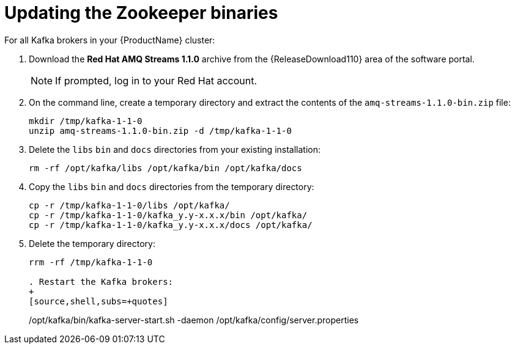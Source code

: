 // Module included in the following assemblies:
//
// assembly-upgrade-1-1-0.adoc

[id='proc-updating-zookeeper-binaries-{context}']

= Updating the Zookeeper binaries

For all Kafka brokers in your {ProductName} cluster:

. Download the *Red Hat AMQ Streams 1.1.0* archive from the {ReleaseDownload110} area of the software portal.
+
NOTE: If prompted, log in to your Red Hat account.

. On the command line, create a temporary directory and extract the contents of the `amq-streams-1.1.0-bin.zip` file:
+
[source,shell,subs=+quotes]
----
mkdir /tmp/kafka-1-1-0
unzip amq-streams-1.1.0-bin.zip -d /tmp/kafka-1-1-0
----

. Delete the `libs` `bin` and `docs` directories from your existing installation:
+
[source,shell,subs=+quotes]
----
rm -rf /opt/kafka/libs /opt/kafka/bin /opt/kafka/docs
----

. Copy the `libs` `bin` and `docs` directories from the temporary directory:
+
[source,shell,subs=+quotes]
----
cp -r /tmp/kafka-1-1-0/libs /opt/kafka/
cp -r /tmp/kafka-1-1-0/kafka_y.y-x.x.x/bin /opt/kafka/
cp -r /tmp/kafka-1-1-0/kafka_y.y-x.x.x/docs /opt/kafka/
----

. Delete the temporary directory:
+
[source,shell,subs=+quotes]
----
rrm -rf /tmp/kafka-1-1-0

. Restart the Kafka brokers:
+
[source,shell,subs=+quotes]
----
/opt/kafka/bin/kafka-server-start.sh -daemon /opt/kafka/config/server.properties
----

